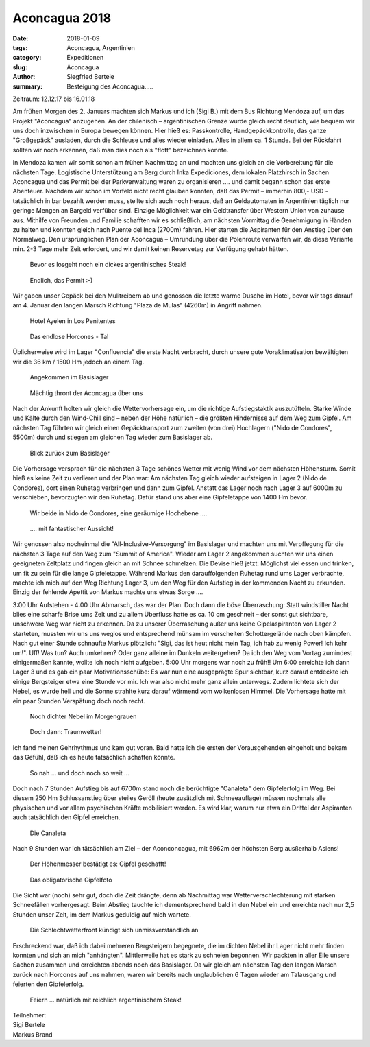 Aconcagua 2018
--------------

:date: 2018-01-09
:tags: Aconcagua, Argentinien
:category: Expeditionen
:slug: Aconcagua
:author: Siegfried Bertele
:summary: Besteigung des Aconcagua.....

Zeitraum: 12.12.17 bis 16.01.18

Am frühen Morgen des 2. Januars machten sich Markus und ich (Sigi B.) mit dem Bus Richtung Mendoza auf, um das Projekt "Aconcagua" anzugehen. 
An der chilenisch – argentinischen Grenze wurde gleich recht deutlich, wie bequem wir uns doch inzwischen in Europa bewegen können. 
Hier hieß es: Passkontrolle, Handgepäckkontrolle, das ganze "Großgepäck" ausladen, durch die Schleuse und alles wieder einladen. 
Alles in allem ca. 1 Stunde. Bei der Rückfahrt sollten wir noch erkennen, daß man dies noch als "flott" bezeichnen konnte.

In Mendoza kamen wir somit schon am frühen Nachmittag an und machten uns gleich an die Vorbereitung für die nächsten Tage. 
Logistische Unterstützung am Berg durch Inka Expediciones, dem lokalen Platzhirsch in Sachen Aconcagua und das Permit bei der Parkverwaltung waren zu organisieren .... 
und damit begann schon das erste Abenteuer. Nachdem wir schon im Vorfeld nicht recht glauben konnten, 
daß das Permit – immerhin 800,- USD - tatsächlich in bar bezahlt werden muss, stellte sich auch noch heraus, 
daß an Geldautomaten in Argentinien täglich nur geringe Mengen an Bargeld verfübar sind. Einzige Möglichkeit war ein Geldtransfer über Western Union von zuhause aus. 
Mithilfe von Freunden und Familie schafften wir es schließlich, am nächsten Vormittag die Genehmigung in Händen zu halten und konnten gleich nach Puente del Inca (2700m) fahren. 
Hier starten die Aspiranten für den Anstieg über den Normalweg. Den ursprünglichen Plan der Aconcagua – Umrundung über die Polenroute verwarfen wir, 
da diese Variante min. 2-3 Tage mehr Zeit erfordert, und wir damit keinen Reservetag zur Verfügung gehabt hätten.

.. figure:: /images/1801aconcagua/Ac_Sigi0010.JPG
   :alt: 1
   :width: 80%
   
   Bevor es losgeht noch ein dickes argentinisches Steak!
   
.. figure:: /images/1801aconcagua/Ac_Sigi0040.JPG
   :alt: 1
   :width: 80%
   
   Endlich, das Permit :-)
   
Wir gaben unser Gepäck bei den Mulitreibern ab und genossen die letzte warme Dusche im Hotel, 
bevor wir tags darauf am 4. Januar den langen Marsch Richtung "Plaza de Mulas" (4260m) in Angriff nahmen.

.. figure:: /images/1801aconcagua/Ac_Sigi0080.JPG
   :alt: 1
   :width: 80%
   
   Hotel Ayelen in Los Penitentes
   
.. figure:: /images/1801aconcagua/Ac_Sigi0090.JPG
   :alt: 1
   :width: 80%
   
   Das endlose Horcones - Tal
   
.. figure:: /images/1801aconcagua/Ac_Sigi0100.JPG
   :alt: 1
   :width: 80%
   
Üblicherweise wird im Lager "Confluencia"  die erste Nacht verbracht, durch unsere gute Voraklimatisation bewältigten wir die 36 km / 1500 Hm jedoch an einem Tag.

.. figure:: /images/1801aconcagua/Ac_Sigi0200.JPG
   :alt: 1
   :width: 80%
   
   Angekommen im Basislager

.. figure:: /images/1801aconcagua/Ac_Sigi0190.JPG
   :alt: 1
   :width: 80%
   
   Mächtig thront der Aconcagua über uns
   
Nach der Ankunft holten wir gleich die Wettervorhersage ein, um die richtige Aufstiegstaktik auszutüfteln. 
Starke Winde und Kälte durch den Wind-Chill sind – neben der Höhe natürlich – die größten Hindernisse auf dem Weg zum Gipfel. 
Am nächsten Tag führten wir gleich einen Gepäcktransport zum zweiten (von drei) Hochlagern ("Nido de Condores", 5500m) durch und stiegen am gleichen Tag wieder zum Basislager ab.

.. figure:: /images/1801aconcagua/Ac_Sigi0230.JPG
   :alt: 1
   :width: 80%
   
   Blick zurück zum Basislager
   
Die Vorhersage versprach für die nächsten 3 Tage schönes Wetter mit wenig Wind vor dem nächsten Höhensturm. Somit hieß es keine Zeit zu verlieren und der Plan war: 
Am nächsten Tag gleich wieder aufsteigen in Lager 2 (Nido de Condores), dort einen Ruhetag verbringen und dann zum Gipfel. 
Anstatt das Lager noch nach Lager 3 auf 6000m zu verschieben, bevorzugten wir den Ruhetag. Dafür stand uns aber eine Gipfeletappe von 1400 Hm bevor.

.. figure:: /images/1801aconcagua/Ac_Sigi0310.JPG
   :alt: 1
   :width: 80%
   
   Wir beide in Nido de Condores, eine geräumige Hochebene ....
   
.. figure:: /images/1801aconcagua/Ac_Sigi0330.JPG
   :alt: 1
   :width: 80%
   
   .... mit fantastischer Aussicht!
   

Wir genossen also nocheinmal die "All-Inclusive-Versorgung" im Basislager und machten uns mit Verpflegung für die nächsten 3 Tage auf den Weg zum "Summit of America".
Wieder am Lager 2 angekommen suchten wir uns einen geeigneten Zeltplatz und fingen gleich an mit Schnee schmelzen. 
Die Devise hieß jetzt: Möglichst viel essen und trinken, um fit zu sein für die lange Gipfeletappe. 
Während Markus den darauffolgenden Ruhetag rund ums Lager verbrachte, machte ich mich auf den Weg Richtung Lager 3, um den Weg für den Aufstieg in der kommenden Nacht zu erkunden. 
Einzig der fehlende Apettit von Markus machte uns etwas Sorge ....

3:00 Uhr Aufstehen - 4:00 Uhr Abmarsch, das war der Plan.
Doch dann die böse Überraschung: Statt windstiller Nacht blies eine scharfe Brise ums Zelt und zu allem Überfluss hatte es ca. 10 cm geschneit – 
der sonst gut sichtbare, unschwere Weg war nicht zu erkennen. 
Da zu unserer Überraschung außer uns keine Gipelaspiranten von Lager 2 starteten, mussten wir uns uns weglos und entsprechend mühsam im verscheiten Schottergelände nach oben kämpfen. 
Nach gut einer Stunde schnaufte Markus plötzlich: "Sigi, das ist heut nicht mein Tag, ich hab zu wenig Power! Ich kehr um!".
Uff! Was tun? Auch umkehren? Oder ganz alleine im Dunkeln weitergehen?
Da ich den Weg vom Vortag zumindest einigermaßen kannte, wollte ich noch nicht aufgeben. 5:00 Uhr morgens war noch zu früh!!
Um 6:00 erreichte ich dann Lager 3 und es gab ein paar Motivationsschübe:
Es war nun eine ausgeprägte Spur sichtbar, kurz darauf entdeckte ich einige Bergsteiger etwa eine Stunde vor mir. Ich war also nicht mehr ganz allein unterwegs.
Zudem lichtete sich der Nebel, es wurde hell und die Sonne strahlte kurz darauf wärmend vom wolkenlosen Himmel. Die Vorhersage hatte mit ein paar Stunden Verspätung doch noch recht.

.. figure:: /images/1801aconcagua/Ac_Sigi0360.JPG
   :alt: 1
   :width: 80%
   
   Noch dichter Nebel im Morgengrauen

.. figure:: /images/1801aconcagua/Ac_Sigi0370.JPG
   :alt: 1
   :width: 80%
   
   Doch dann: Traumwetter!
   
Ich fand meinen Gehrhythmus und kam gut voran. Bald hatte ich die ersten der Vorausgehenden eingeholt und bekam das Gefühl, daß ich es heute tatsächlich schaffen könnte. 

.. figure:: /images/1801aconcagua/Ac_Sigi0390.JPG
   :alt: 1
   :width: 80%
   
   So nah ... und doch noch so weit ...
   
Doch nach 7 Stunden Aufstieg bis auf 6700m stand noch die berüchtigte "Canaleta" dem Gipfelerfolg im Weg.
Bei diesem 250 Hm Schlussanstieg über steiles Geröll (heute zusätzlich mit Schneeauflage) müssen nochmals alle physischen und vor allem psychischen Kräfte mobilisiert werden. 
Es wird klar, warum nur etwa ein Drittel der Aspiranten auch tatsächlich den Gipfel erreichen. 

.. figure:: /images/1801aconcagua/Ac_Sigi0410.JPG
   :alt: 1
   :width: 80%
   
   Die Canaleta
   
Nach 9 Stunden war ich tätsächlich am Ziel – der Aconconcagua, mit 6962m der höchsten Berg ausßerhalb Asiens!

.. figure:: /images/1801aconcagua/Ac_Sigi0420.JPG
   :alt: 1
   :width: 80%
   
   Der Höhenmesser bestätigt es: Gipfel geschafft!

.. figure:: /images/1801aconcagua/Ac_Sigi0450.JPG
   :alt: 1
   :width: 80%
   
   Das obligatorische Gipfelfoto
   
Die Sicht war (noch) sehr gut, doch die Zeit drängte, denn ab Nachmittag war Wetterverschlechterung mit starken Schneefällen vorhergesagt. 
Beim Abstieg tauchte ich dementsprechend bald in den Nebel ein und erreichte nach nur 2,5 Stunden unser Zelt, im dem Markus  geduldig auf mich wartete.

.. figure:: /images/1801aconcagua/Ac_Sigi0480.JPG
   :alt: 1
   :width: 80%
   
   Die Schlechtwetterfront kündigt sich unmissverständlich an
   
Erschreckend war, daß ich dabei mehreren Bergsteigern begegnete, die im dichten Nebel ihr Lager nicht mehr finden konnten und sich an mich "anhängten". 
Mittlerweile hat es stark zu schneien begonnen. Wir packten in aller Eile unsere Sachen zusammen und erreichten abends noch das Basislager.
Da wir gleich am nächsten Tag den langen Marsch zurück nach Horcones auf uns nahmen, waren wir bereits nach unglaublichen 6 Tagen wieder am Talausgang und feierten den Gipfelerfolg.

.. figure:: /images/1801aconcagua/Ac_Sigi0600.JPG
   :alt: 1
   :width: 80%
   
   Feiern ... natürlich mit reichlich argentinischem Steak!
   

| Teilnehmer:
| Sigi Bertele
| Markus Brand